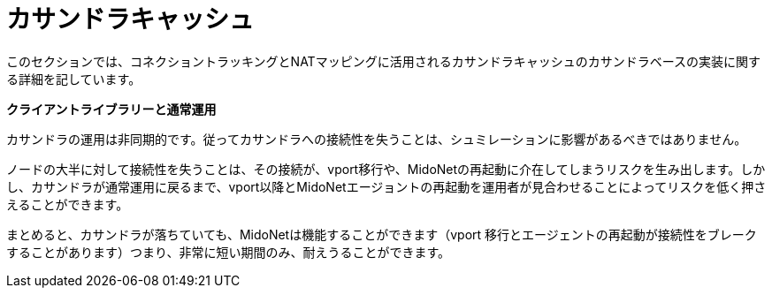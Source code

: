 [[cassandra_cache]]
= カサンドラキャッシュ

このセクションでは、コネクショントラッキングとNATマッピングに活用されるカサンドラキャッシュのカサンドラベースの実装に関する詳細を記しています。

*クライアントライブラリーと通常運用*

カサンドラの運用は非同期的です。従ってカサンドラへの接続性を失うことは、シュミレーションに影響があるべきではありません。

ノードの大半に対して接続性を失うことは、その接続が、vport移行や、MidoNetの再起動に介在してしまうリスクを生み出します。しかし、カサンドラが通常運用に戻るまで、vport以降とMidoNetエージョントの再起動を運用者が見合わせることによってリスクを低く押さえることができます。

まとめると、カサンドラが落ちていても、MidoNetは機能することができます（vport 移行とエージェントの再起動が接続性をブレークすることがあります）つまり、非常に短い期間のみ、耐えうることができます。
